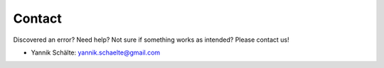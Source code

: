 Contact
=======


Discovered an error? Need help? Not sure if something works as intended?
Please contact us!

- Yannik Schälte: `yannik.schaelte@gmail.com <yannik.schaelte@gmail.com>`_
